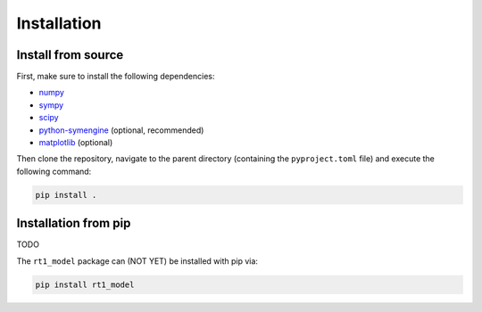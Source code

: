 Installation
------------

Install from source
~~~~~~~~~~~~~~~~~~~

First, make sure to install the following dependencies:

- `numpy <https://numpy.org/>`_
- `sympy <https://www.sympy.org/en/index.html>`_
- `scipy <https://scipy.org/>`_
- `python-symengine <https://github.com/symengine/symengine.py>`_ (optional, recommended)
- `matplotlib <https://matplotlib.org/>`_ (optional)

Then clone the repository, navigate to the parent directory (containing the ``pyproject.toml`` file)
and execute the following command:

.. code-block:: console

   pip install .


Installation from pip
~~~~~~~~~~~~~~~~~~~~~

TODO

The ``rt1_model`` package can (NOT YET) be installed with pip via:

.. code-block:: console

   pip install rt1_model

